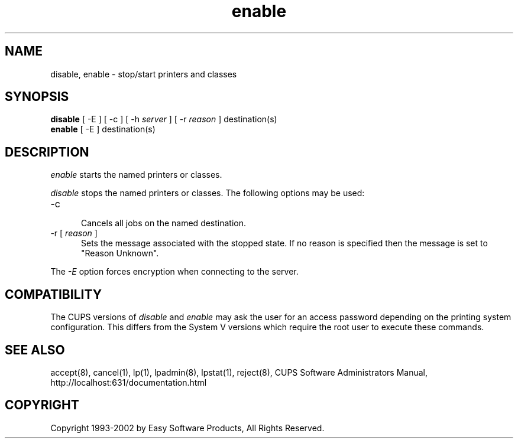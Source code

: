 .\"
.\" "$Id: enable.man,v 1.4.2.2 2002/01/23 17:32:12 mike Exp $"
.\"
.\"   enable/disable man page for the Common UNIX Printing System (CUPS).
.\"
.\"   Copyright 1997-2002 by Easy Software Products.
.\"
.\"   These coded instructions, statements, and computer programs are the
.\"   property of Easy Software Products and are protected by Federal
.\"   copyright law.  Distribution and use rights are outlined in the file
.\"   "LICENSE.txt" which should have been included with this file.  If this
.\"   file is missing or damaged please contact Easy Software Products
.\"   at:
.\"
.\"       Attn: CUPS Licensing Information
.\"       Easy Software Products
.\"       44141 Airport View Drive, Suite 204
.\"       Hollywood, Maryland 20636-3111 USA
.\"
.\"       Voice: (301) 373-9603
.\"       EMail: cups-info@cups.org
.\"         WWW: http://www.cups.org
.\"
.TH enable 8 "Common UNIX Printing System" "23 January 2001" "Easy Software Products"
.SH NAME
disable, enable \- stop/start printers and classes
.SH SYNOPSIS
.B disable
[ -E ] [ \-c ] [ -h
.I server
] [ \-r
.I reason
] destination(s)
.br
.B enable
[ -E ] destination(s)
.SH DESCRIPTION
\fIenable\fR starts the named printers or classes.
.LP
\fIdisable\fR stops the named printers or classes.  The following options may
be used:
.TP 5
\-c
.br
Cancels all jobs on the named destination.
.TP 5
\-r [ \fIreason\fR ]
.br
Sets the message associated with the stopped state. If no reason is specified
then the message is set to "Reason Unknown".
.LP
The \fI-E\fR option forces encryption when connecting to the server.
.SH COMPATIBILITY
The CUPS versions of \fIdisable\fR and \fIenable\fR may ask the user for an
access password depending on the printing system configuration.  This differs
from the System V versions which require the root user to execute these
commands.
.SH SEE ALSO
accept(8), cancel(1), lp(1), lpadmin(8), lpstat(1), reject(8),
CUPS Software Administrators Manual,
http://localhost:631/documentation.html
.SH COPYRIGHT
Copyright 1993-2002 by Easy Software Products, All Rights Reserved.

.\"
.\" End of "$Id: enable.man,v 1.4.2.2 2002/01/23 17:32:12 mike Exp $".
.\"
